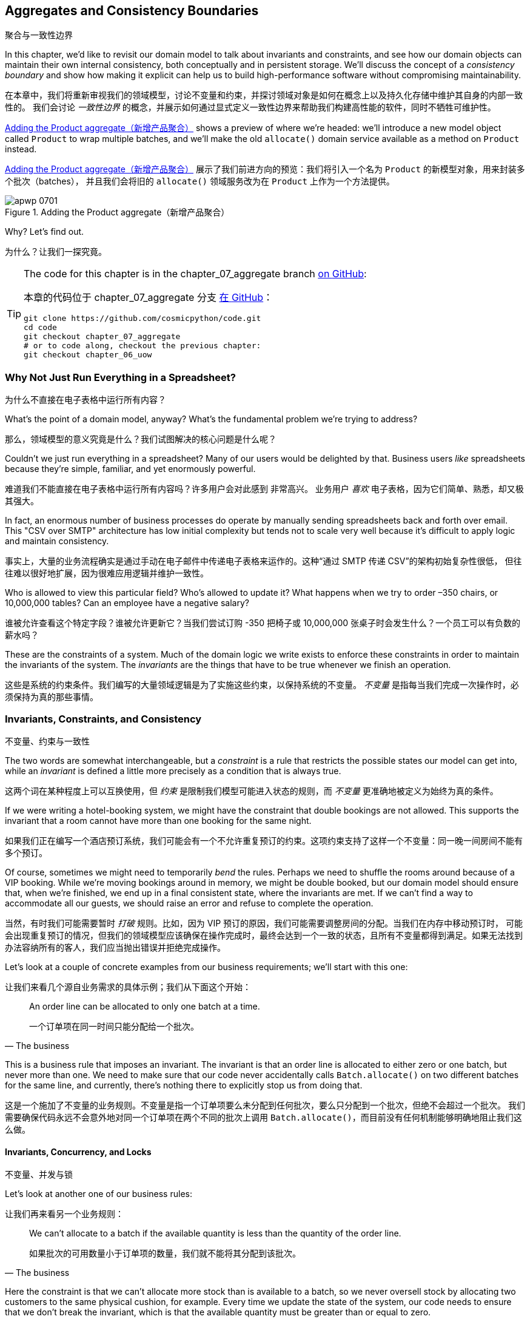 [[chapter_07_aggregate]]
== Aggregates and Consistency Boundaries
聚合与一致性边界

((("aggregates", "Product aggregate")))
((("consistency boundaries")))
((("performance", "consistency boundaries and")))
((("Product object")))
In this chapter, we'd like to revisit our domain model to talk about invariants
and constraints, and see how our domain objects can maintain their own
internal consistency, both conceptually and in persistent storage.  We'll
discuss the concept of a _consistency boundary_ and show how making it
explicit can help us to build high-performance software without compromising
maintainability.

在本章中，我们将重新审视我们的领域模型，讨论不变量和约束，并探讨领域对象是如何在概念上以及持久化存储中维护其自身的内部一致性的。
我们会讨论 _一致性边界_ 的概念，并展示如何通过显式定义一致性边界来帮助我们构建高性能的软件，同时不牺牲可维护性。

<<maps_chapter_06>> shows a preview of where we're headed: we'll introduce
a new model object called `Product` to wrap multiple batches, and we'll make
the old `allocate()` domain service available as a method on `Product` instead.

<<maps_chapter_06>> 展示了我们前进方向的预览：我们将引入一个名为 `Product` 的新模型对象，用来封装多个批次（batches），
并且我们会将旧的 `allocate()` 领域服务改为在 `Product` 上作为一个方法提供。

[[maps_chapter_06]]
.Adding the Product aggregate（新增产品聚合）
image::images/apwp_0701.png[]


Why? Let's find out.

为什么？让我们一探究竟。


[TIP]
====
The code for this chapter is in the chapter_07_aggregate branch
https://github.com/cosmicpython/code/tree/chapter_07_aggregate[on [.keep-together]#GitHub#]:

本章的代码位于 chapter_07_aggregate 分支
https://github.com/cosmicpython/code/tree/chapter_07_aggregate[在 [.keep-together]#GitHub#]：

----
git clone https://github.com/cosmicpython/code.git
cd code
git checkout chapter_07_aggregate
# or to code along, checkout the previous chapter:
git checkout chapter_06_uow
----
====


=== Why Not Just Run Everything in a Spreadsheet?
为什么不直接在电子表格中运行所有内容？

((("domain model", "using spreadsheets instead of")))
((("spreadsheets, using instead of domain model")))
What's the point of a domain model, anyway? What's the fundamental problem
we're trying to address?

那么，领域模型的意义究竟是什么？我们试图解决的核心问题是什么呢？

Couldn't we just run everything in a spreadsheet? Many of our users would be
[.keep-together]#delighted# by that. Business users _like_ spreadsheets because
they're simple, familiar, and yet enormously powerful.

难道我们不能直接在电子表格中运行所有内容吗？许多用户会对此感到 [.keep-together]#非常高兴#。
业务用户 _喜欢_ 电子表格，因为它们简单、熟悉，却又极其强大。

((("CSV over SMTP architecture")))
In fact, an enormous number of business processes do operate by manually sending
spreadsheets back and forth over email. This "CSV over SMTP" architecture has
low initial complexity but tends not to scale very well because it's difficult
to apply logic and maintain consistency.

事实上，大量的业务流程确实是通过手动在电子邮件中传递电子表格来运作的。这种“通过 SMTP 传递 CSV”的架构初始复杂性很低，
但往往难以很好地扩展，因为很难应用逻辑并维护一致性。

// IDEA: better examples?

Who is allowed to view this particular field? Who's allowed to update it? What
happens when we try to order –350 chairs, or 10,000,000 tables? Can an employee
have a negative salary?

谁被允许查看这个特定字段？谁被允许更新它？当我们尝试订购 -350 把椅子或 10,000,000 张桌子时会发生什么？一个员工可以有负数的薪水吗？

These are the constraints of a system. Much of the domain logic we write exists
to enforce these constraints in order to maintain the invariants of the
system. The _invariants_ are the things that have to be true whenever we finish
an operation.

这些是系统的约束条件。我们编写的大量领域逻辑是为了实施这些约束，以保持系统的不变量。
_不变量_ 是指每当我们完成一次操作时，必须保持为真的那些事情。


=== Invariants, Constraints, and Consistency
不变量、约束与一致性

((("invariants", "invariants, constraints, and consistency")))
((("domain model", "invariants, constraints, and consistency")))
The two words are somewhat interchangeable, but a _constraint_ is a
rule that restricts the possible states our model can get into, while an _invariant_
is defined a little more precisely as a condition that is always true.

这两个词在某种程度上可以互换使用，但 _约束_ 是限制我们模型可能进入状态的规则，而 _不变量_ 更准确地被定义为始终为真的条件。

((("constraints")))
If we were writing a hotel-booking system, we might have the constraint that double
bookings are not allowed. This supports the invariant that a room cannot have more
than one booking for the same night.

如果我们正在编写一个酒店预订系统，我们可能会有一个不允许重复预订的约束。这项约束支持了这样一个不变量：同一晚一间房间不能有多个预订。

((("consistency")))
Of course, sometimes we might need to temporarily _bend_ the rules. Perhaps we
need to shuffle the rooms around because of a VIP booking. While we're moving
bookings around in memory, we might be double booked, but our domain model
should ensure that, when we're finished, we end up in a final consistent state,
where the invariants are met. If we can't find a way to accommodate all our guests,
we should raise an error and refuse to complete the operation.

当然，有时我们可能需要暂时 _打破_ 规则。比如，因为 VIP 预订的原因，我们可能需要调整房间的分配。当我们在内存中移动预订时，
可能会出现重复预订的情况，但我们的领域模型应该确保在操作完成时，最终会达到一个一致的状态，且所有不变量都得到满足。如果无法找到办法容纳所有的客人，我们应当抛出错误并拒绝完成操作。

Let's look at a couple of concrete examples from our business requirements; we'll start with this one:

让我们来看几个源自业务需求的具体示例；我们从下面这个开始：

[quote, The business]
____
An order line can be allocated to only one batch at a time.

一个订单项在同一时间只能分配给一个批次。
____

((("business rules", "invariants, constraints, and consistency")))
This is a business rule that imposes an invariant. The invariant is that an
order line is allocated to either zero or one batch, but never more than one.
We need to make sure that our code never accidentally calls `Batch.allocate()`
on two different batches for the same line, and currently, there's nothing
there to explicitly stop us from doing that.


这是一个施加了不变量的业务规则。不变量是指一个订单项要么未分配到任何批次，要么只分配到一个批次，但绝不会超过一个批次。
我们需要确保代码永远不会意外地对同一个订单项在两个不同的批次上调用 `Batch.allocate()`，而目前没有任何机制能够明确地阻止我们这么做。

==== Invariants, Concurrency, and Locks
不变量、并发与锁

((("business rules", "invariants, concurrency, and locks")))
Let's look at another one of our business rules:

让我们再来看另一个业务规则：

[quote, The business]
____
We can't allocate to a batch if the available quantity is less than the
quantity of the order line.

如果批次的可用数量小于订单项的数量，我们就不能将其分配到该批次。
____

((("invariants", "invariants, concurrency, and locks")))
Here the constraint is that we can't allocate more stock than is available to a
batch, so we never oversell stock by allocating two customers to the same
physical cushion, for example. Every time we update the state of the system, our code needs
to ensure that we don't break the invariant, which is that the available
quantity must be greater than or equal to zero.

这里的约束是，我们不能将超过批次可用库存的数量分配出去，以避免超卖库存，例如不会将同一个实际的靠垫分配给两个客户。每次更新系统状态时，
我们的代码都需要确保不会破坏不变量，而不变量是：可用数量必须大于或等于零。

In a single-threaded, single-user application, it's relatively easy for us to
maintain this invariant. We can just allocate stock one line at a time, and
raise an error if there's no stock available.

在单线程、单用户的应用程序中，维护这个不变量相对来说是比较容易的。我们只需一次分配一条订单项，如果没有足够的可用库存，就抛出一个错误即可。

((("concurrency")))
This gets much harder when we introduce the idea of _concurrency_. Suddenly we
might be allocating stock for multiple order lines simultaneously. We might
even be allocating order lines at the same time as processing changes to the
batches [.keep-together]#themselves#.

当我们引入 _并发_ 的概念时，事情就变得困难得多了。突然之间，我们可能会同时为多个订单项分配库存。
我们甚至可能在分配订单项的同时处理批次 [.keep-together]#本身# 的变更。

((("locks on database tables")))
We usually solve this problem by applying _locks_ to our database tables. This
prevents two operations from happening simultaneously on the same row or same
table.

我们通常通过对数据库表应用 _锁_ 来解决这个问题。这可以防止两个操作在同一行或同一表上同时发生。

As we start to think about scaling up our app, we realize that our model
of allocating lines against all available batches may not scale. If we process
tens of thousands of orders per hour, and hundreds of thousands of
order lines, we can't hold a lock over the whole `batches` table for
every single one--we'll get deadlocks or performance problems at the very least.

当我们开始考虑扩大应用程序的规模时，我们会意识到，将订单项分配到所有可用批次的这种模型可能无法扩展。
如果我们每小时处理数万个订单和数十万个订单项，我们无法在每次操作时对整个 `batches` 表加锁——这样做至少会导致死锁或性能问题。


=== What Is an Aggregate?
什么是聚合？

((("aggregates", "about")))
((("concurrency", "allowing for greatest degree of")))
((("invariants", "protecting while allowing concurrency")))
OK, so if we can't lock the whole database every time we want to allocate an
order line, what should we do instead? We want to protect the invariants of our
system but allow for the greatest degree of concurrency. Maintaining our
invariants inevitably means preventing concurrent writes; if multiple users can
allocate `DEADLY-SPOON` at the same time, we run the risk of overallocating.

OK，那么如果我们每次想分配一个订单项时都无法锁住整个数据库，那我们应该怎么做呢？我们希望保护系统的不变量，同时允许尽可能高的并发性。
维护不变量不可避免地意味着要防止并发写操作；如果多个用户可以同时分配 `DEADLY-SPOON`，我们就面临着超额分配的风险。

On the other hand, there's no reason we can't allocate `DEADLY-SPOON` at the
same time as `FLIMSY-DESK`. It's safe to allocate two products at the
same time because there's no invariant that covers them both. We don't need them
to be consistent with each other.

另一方面，我们完全可以在分配 `DEADLY-SPOON` 的同时分配 `FLIMSY-DESK`。同时分配两个产品是安全的，
因为没有不变量将这两个产品关联在一起。我们不需要它们彼此之间保持一致性。

((("Aggregate pattern")))
((("domain driven design (DDD)", "Aggregate pattern")))
The _Aggregate_ pattern is a design pattern from the DDD community that helps us
to resolve this tension. An _aggregate_ is just a domain object that contains
other domain objects and lets us treat the whole collection as a single unit.

_聚合（Aggregate）_模式是来自 DDD（领域驱动设计）社区的一种设计模式，可帮助我们解决这种矛盾。
_聚合_ 只是一个包含其他领域对象的领域对象，并允许我们将整个集合视为一个单元来处理。

The only way to modify the objects inside the aggregate is to load the whole
thing, and to call methods on the aggregate itself.

修改聚合内部对象的唯一方法是加载整个聚合，并调用聚合自身的方法。

((("collections")))
As a model gets more complex and grows more entity and value objects,
referencing each other in a tangled graph, it can be hard to keep track of who
can modify what. Especially when we have _collections_ in the model as we do
(our batches are a collection), it's a good idea to nominate some entities to be
the single entrypoint for modifying their related objects. It makes the system
conceptually simpler and easy to reason about if you nominate some objects to be
in charge of consistency for the others.

随着模型变得越来越复杂并增加更多实体和值对象，这些对象之间可能会通过一个纠缠不清的图互相引用，这使得追踪谁可以修改什么变得困难。
尤其是当模型中包含 _集合_（如我们的批次是一个集合）时，指定某些实体作为唯一的入口来修改与其相关的对象是一个好主意。
如果指定某些对象负责其他对象的一致性，那么系统的概念会变得更加简单，也更容易推理。

For example, if we're building a shopping site, the Cart might make a good
aggregate: it's a collection of items that we can treat as a single unit.
Importantly, we want to load the entire basket as a single blob from our data
store. We don't want two requests to modify the basket at the same time, or we
run the risk of weird concurrency errors. Instead, we want each change to the
basket to run in a single database transaction.

例如，如果我们在构建一个购物网站，那么购物车可能是一个很好的聚合：它是一个可以作为单一单元处理的商品集合。
重要的是，我们希望将整个购物车作为一个整体从数据存储中加载。我们不希望两个请求同时修改购物车，否则可能会导致奇怪的并发错误。
相反，我们希望对购物车的每一次修改都在一次单独的数据库事务中运行。

((("consistency boundaries")))
We don't want to modify multiple baskets in a transaction, because there's no
use case for changing the baskets of several customers at the same time. Each
basket is a single _consistency boundary_ responsible for maintaining its own
invariants.

我们不希望在一个事务中修改多个购物车，因为没有同时更改多个客户购物车的用例。每个购物车是一个单独的 _一致性边界_，负责维护其自身的不变量。

[quote, Eric Evans, Domain-Driven Design blue book]
____
An AGGREGATE is a cluster of associated objects that we treat as a unit for the
purpose of data changes.
((("Evans, Eric")))

聚合是一些相关对象的集合，我们将其视为一个单元以进行数据更改。
____

Per Evans, our aggregate has a root entity (the Cart) that encapsulates access
to items. Each item has its own identity, but other parts of the system will always
refer to the Cart only as an indivisible whole.

根据 Evans 的定义，我们的聚合有一个根实体（购物车），它封装了对物品的访问。每个物品都有自己的标识，
但系统的其他部分将始终将购物车视为一个不可分割的整体进行引用。

TIP: Just as we sometimes use pass:[<code><em>_leading_underscores</em></code>] to mark methods or functions
    as "private," you can think of aggregates as being the "public" classes of our
    model, and the rest of the entities and value objects as "private."
就像我们有时使用 pass:[<code><em>_前导下划线</em></code>] 来标记方法或函数为“私有”一样，你可以将聚合视为我们模型中的“公共”类，
而将其他实体和值对象视为“私有”。

=== Choosing an Aggregate
选择一个聚合

((("performance", "impact of using aggregates")))
((("aggregates", "choosing an aggregrate", id="ix_aggch")))
What aggregate should we use for our system? The choice is somewhat arbitrary,
but it's important. The aggregate will be the boundary where we make sure
every operation ends in a consistent state. This helps us to reason about our
software and prevent weird race issues. We want to draw a boundary around a
small number of objects—the smaller, the better, for performance—that have to
be consistent with one another, and we need to give this boundary a good name.

在我们的系统中应该选择哪个聚合呢？这个选择在某种程度上是任意的，但却非常重要。聚合将成为我们确保每个操作以一致状态结束的边界。
这有助于我们更好地理解软件并防止奇怪的竞争问题。我们希望围绕一小部分必须彼此保持一致的对象划定边界——对象越少越好，
以提高性能——并且我们需要为这个边界起一个合适的名字。

((("batches", "collection of")))
The object we're manipulating under the covers is `Batch`. What do we call a
collection of batches? How should we divide all the batches in the system into
discrete islands of consistency?

我们在底层操作的对象是 `Batch`。那我们该如何称呼一组批次呢？我们又该如何将系统中的所有批次划分为一些独立的一致性单元呢？

We _could_ use `Shipment` as our boundary. Each shipment contains several
batches, and they all travel to our warehouse at the same time. Or perhaps we
could use `Warehouse` as our boundary: each warehouse contains many batches,
and counting all the stock at the same time could make sense.

我们 _可以_ 使用 `货运（Shipment）` 作为边界。每个货运包含多个批次，它们会同时运送到我们的仓库。
或者，我们也可以使用 `仓库（Warehouse）` 作为边界：每个仓库包含许多批次，同时统计所有库存可能是合理的选择。

Neither of these concepts really satisfies us, though. We should be able to
allocate `DEADLY-SPOONs` or `FLIMSY-DESKs` in one go, even if they're not in the
same warehouse or the same shipment. These concepts have the wrong granularity.

然而，这些概念都无法真正满足我们的需求。我们应该能够一次性分配 `DEADLY-SPOON` 或 `FLIMSY-DESK`，即使它们不在同一个仓库或同一个货运中。
这些概念的粒度并不合适。

When we allocate an order line, we're interested only in batches
that have the same SKU as the order line. Some sort of concept like
`GlobalSkuStock` could work: a collection of all the batches for a given SKU.

当我们分配一个订单项时，我们只关心与该订单项有相同 SKU 的批次。一种像 `全局SKU库存（GlobalSkuStock）` 的概念可能会
奏效：即给定 SKU 的所有批次的集合。

It's an unwieldy name, though, so after some bikeshedding via `SkuStock`, `Stock`,
`ProductStock`, and so on, we decided to simply call it `Product`—after all,
that was the first concept we came across in our exploration of the
domain language back in <<chapter_01_domain_model>>.

不过，这个名字略显笨拙，所以经过一番关于 `Sku库存（SkuStock）`、`库存（Stock）`、`产品库存（ProductStock）` 等名称的讨论后，
我们最终决定简单地称它为 `产品（Product）`——毕竟， 这是我们在探索领域语言时最早接触到的概念之一，早在 <<chapter_01_domain_model>> 中就已经提到过了。

((("allocate service", "allocating against all batches with")))
((("batches", "allocating against all batches using domain service")))
So the plan is this: when we want to allocate an order line, instead of
<<before_aggregates_diagram>>, where we look up all the `Batch` objects in
the world and pass them to the `allocate()` domain service...

所以计划是这样的：当我们想要分配一个订单项时，与其采用 <<before_aggregates_diagram>> 中的方式，
即查找系统中所有的 `批次（Batch）` 对象并将它们传递给 `allocate()` 领域服务...

[role="width-60"]
[[before_aggregates_diagram]]
.Before: allocate against all batches using the domain service（之前：使用领域服务在所有批次中进行分配）
image::images/apwp_0702.png[]
[role="image-source"]
----
[plantuml, apwp_0702, config=plantuml.cfg]
@startuml
scale 4

hide empty members

package "Service Layer" as services {
    class "allocate()" as allocate {
    }
    hide allocate circle
    hide allocate members
}



package "Domain Model" as domain_model {

  class Batch {
  }

  class "allocate()" as allocate_domain_service {
  }
    hide allocate_domain_service circle
    hide allocate_domain_service members
}


package Repositories {

  class BatchRepository {
    list()
  }

}

allocate -> BatchRepository: list all batches
allocate --> allocate_domain_service: allocate(orderline, batches)

@enduml
----

((("batches", "asking Product to allocate against")))
((("Product object", "asking Product to allocate against its batches")))
...we'll move to the world of <<after_aggregates_diagram>>, in which there is a new
`Product` object for the particular SKU of our order line, and it will be in charge
of all the batches _for that SKU_, and we can call a `.allocate()` method on that
instead.

...我们将进入 <<after_aggregates_diagram>> 所描述的世界，在这个世界中，每个订单项的特定 SKU 会对应一个新的 `Product` 对象，
它负责该 SKU 的所有批次。然后，我们可以直接在这个对象上调用 `.allocate()` 方法。

[role="width-75"]
[[after_aggregates_diagram]]
.After: ask Product to allocate against its batches（之后：让产品在其批次中进行分配）
image::images/apwp_0703.png[]
[role="image-source"]
----
[plantuml, apwp_0703, config=plantuml.cfg]
@startuml
scale 4

hide empty members

package "Service Layer" as services {
    class "allocate()" as allocate {
    }
}

hide allocate circle
hide allocate members


package "Domain Model" as domain_model {

  class Product {
    allocate()
  }

  class Batch {
  }
}


package Repositories {

  class ProductRepository {
    get()
  }

}

allocate -> ProductRepository: get me the product for this SKU
allocate --> Product: product.allocate(orderline)
Product o- Batch: has

@enduml
----

((("Product object", "code for")))
Let's see how that looks in code form:

让我们看看这在代码中的样子：

[role="pagebreak-before"]
[[product_aggregate]]
.Our chosen aggregate, Product (src/allocation/domain/model.py)（我们选择的聚合——产品）
====
[source,python]
[role="non-head"]
----
class Product:
    def __init__(self, sku: str, batches: List[Batch]):
        self.sku = sku  #<1>
        self.batches = batches  #<2>

    def allocate(self, line: OrderLine) -> str:  #<3>
        try:
            batch = next(b for b in sorted(self.batches) if b.can_allocate(line))
            batch.allocate(line)
            return batch.reference
        except StopIteration:
            raise OutOfStock(f"Out of stock for sku {line.sku}")
----
====

<1> ``Product``'s main identifier is the `sku`.
`Product` 的主要标识符是 `sku`。

<2> Our `Product` class holds a reference to a collection of `batches` for that SKU.
    ((("allocate service", "moving to be a method on Product aggregate")))
我们的 `Product` 类保存了对该 SKU 的 `batches` 集合的引用。

<3> Finally, we can move the `allocate()` domain service to
    be a method on the [.keep-together]#`Product`# aggregate.
最后，我们可以将 `allocate()` 领域服务转移为 [.keep-together]#`Product`# 聚合上的一个方法。

// IDEA (hynek): random nitpick: exceptions denoting errors should be
// named *Error.  Are you doing this to save space in the listing?

//IDEA: talk about magic methods on aggregates maybe?  ie, a non-aggregate entity
//      might have a __hash__ so that we can put it into a set, but because you
//      are never supposed to have a collection of aggregates, they could return
//      an error for __hash__. or sumfink.

NOTE: This `Product` might not look like what you'd expect a `Product`
    model to look like.  No price, no description, no dimensions.
    Our allocation service doesn't care about any of those things.
    This is the power of bounded contexts; the concept
    of a product in one app can be very different from another.
    See the following sidebar for more discussion.
    ((("bounded contexts", "product concept and")))
这个 `Product` 可能看起来不像你期望的那种 `Product` 模型。没有价格、没有描述、没有尺寸。而我们的分配服务并不关心这些东西。
这正是限界上下文（bounded contexts）的力量；一个应用程序中的产品概念可以与另一个应用程序中的产品概念非常不同。请参阅以下侧栏获取更多讨论。


[role="nobreakinside less_space"]
[[bounded_contexts_sidebar]]
.Aggregates, Bounded Contexts, and Microservices（聚合、限界上下文和微服务）
*******************************************************************************
((("bounded contexts")))
One of the most important contributions from Evans and the DDD community
is the concept of
https://martinfowler.com/bliki/BoundedContext.html[_bounded contexts_].

Evans 和 DDD 社区最重要的贡献之一是 https://martinfowler.com/bliki/BoundedContext.html[_限界上下文_] 的概念。

((("domain driven design (DDD)", "bounded contexts")))
In essence, this was a reaction against attempts to capture entire businesses
into a single model. The word _customer_ means different things to people
in sales, customer service, logistics, support, and so on. Attributes
needed in one context are irrelevant in another; more perniciously, concepts
with the same name can have entirely different meanings in different contexts.
Rather than trying to build a single model (or class, or database) to capture
all the use cases, it's better to have several models, draw boundaries
around each context, and handle the translation between different contexts
explicitly.

本质上，这是一种对试图将整个业务捕获到一个单一模型中的做法的反应。_客户_ 这个词对于销售、客户服务、物流、技术支持等人员来说有着不同的含义。
在一个上下文中需要的属性在另一个上下文中可能毫无意义；更麻烦的是，同样的术语在不同的上下文中可能有完全不同的意义。
与其试图构建一个单一模型（或类，或数据库）以满足所有用例，不如为不同的用例构建多个模型，为每个上下文划定边界，并显式地处理不同上下文之间的转换。

((("microservices", "bounded contexts and")))
This concept translates very well to the world of microservices, where each
microservice is free to have its own concept of "customer" and its own rules for
translating that to and from other microservices it integrates with.

这个概念非常适合应用于微服务的世界。在微服务中，每个微服务都可以拥有它自己对“客户”的定义，以及其自身的规则来处理它与其他微服务之间的转换。

In our example, the allocation service has `Product(sku, batches)`,
whereas the ecommerce will have `Product(sku, description, price, image_url,
dimensions, etc...)`. As a rule of thumb, your domain models should
include only the data that they need for performing calculations.

在我们的示例中，分配服务的模型是 `Product(sku, batches)`，
而电商系统的模型可能是 `Product(sku, description, price, image_url, dimensions, etc...)`。
通常来说，你的领域模型应仅包含它们执行计算所需的数据。

Whether or not you have a microservices architecture, a key consideration
in choosing your aggregates is also choosing the bounded context that they
will operate in. By restricting the context, you can keep your number of
aggregates low and their size manageable.

无论你是否采用微服务架构，选择聚合时的一个关键考虑因素是选择它们将要运行的限界上下文。通过限制上下文，你可以减少聚合的数量，并使其规模易于管理。

((("aggregates", "choosing an aggregrate", startref="ix_aggch")))
Once again, we find ourselves forced to say that we can't give this issue
the treatment it deserves here, and we can only encourage you to read up on it
elsewhere. The Fowler link at the start of this sidebar is a good starting point, and either
(or indeed, any) DDD book will have a chapter or more on bounded contexts.

再一次，我们不得不说，无法在这里对这一主题进行应有的深入讨论，我们只能鼓励你在其他地方深入阅读。
此侧栏开头提供的 Fowler 链接是一个不错的起点，任何一本（或者确切地说，任何）DDD 书籍中都会有一章或更多章节专门讨论限界上下文。

*******************************************************************************

=== One Aggregate = One Repository
一个聚合 = 一个仓储

((("aggregates", "one aggregrate &#x3D; one repository")))
((("repositories", "one aggregrate &#x3D; one repository")))
Once you define certain entities to be aggregates, we need to apply the rule
that they are the only entities that are publicly accessible to the outside
world.  In other words, the only repositories we are allowed should be
repositories that return aggregates.

一旦你将某些实体定义为聚合，我们就需要遵循一个规则：它们是唯一对外部世界公开访问的实体。
换句话说，我们唯一允许的仓储应该是那些返回聚合的仓储。

NOTE: The rule that repositories should only return aggregates is the main place
    where we enforce the convention that aggregates are the only way into our
    domain model.  Be wary of breaking it!
仓储只应返回聚合的这一规则是我们强制执行“聚合是进入领域模型唯一途径”这一约定的主要方式。请谨慎打破这一规则！

((("Unit of Work pattern", "UoW and product repository")))
((("ProductRepository object")))
In our case, we'll switch from `BatchRepository` to `ProductRepository`:

在我们的例子中，我们将从使用 `BatchRepository` 切换为使用 `ProductRepository`：


[[new_uow_and_repository]]
.Our new UoW and repository (unit_of_work.py and repository.py)（我们新的工作单元和仓储）
====
[source,python]
[role="skip"]
----
class AbstractUnitOfWork(abc.ABC):
    products: repository.AbstractProductRepository

...

class AbstractProductRepository(abc.ABC):

    @abc.abstractmethod
    def add(self, product):
        ...

    @abc.abstractmethod
    def get(self, sku) -> model.Product:
        ...
----
====

((("Product object", "service layer using")))
((("service layer", "using Product objects")))
((("object-relational mappers (ORMs)", "associating right batches with Product objects")))
The ORM layer will need some tweaks so that the right batches automatically get
loaded and associated with `Product` objects. The nice thing is, the Repository
pattern means we don't have to worry about that yet. We can just use
our `FakeRepository` and then feed through the new model into our service
layer to see how it looks with `Product` as its main entrypoint:

ORM 层需要进行一些调整，以便正确的批次能够自动加载并关联到 `Product` 对象上。值得庆幸的是，仓储模式让我们暂时无需担心这些问题。
我们可以直接使用我们的 `FakeRepository`，然后将新模型传递到服务层，来看看以 `Product` 作为主要入口点时的表现：

[[service_layer_uses_products]]
.Service layer (src/allocation/service_layer/services.py)（服务层）
====
[source,python]
----
def add_batch(
    ref: str, sku: str, qty: int, eta: Optional[date],
    uow: unit_of_work.AbstractUnitOfWork,
):
    with uow:
        product = uow.products.get(sku=sku)
        if product is None:
            product = model.Product(sku, batches=[])
            uow.products.add(product)
        product.batches.append(model.Batch(ref, sku, qty, eta))
        uow.commit()


def allocate(
    orderid: str, sku: str, qty: int,
    uow: unit_of_work.AbstractUnitOfWork,
) -> str:
    line = OrderLine(orderid, sku, qty)
    with uow:
        product = uow.products.get(sku=line.sku)
        if product is None:
            raise InvalidSku(f"Invalid sku {line.sku}")
        batchref = product.allocate(line)
        uow.commit()
    return batchref
----
====

=== What About Performance?
那么性能如何呢？

((("performance", "impact of using aggregates")))
((("aggregates", "performance and")))
We've mentioned a few times that we're modeling with aggregates because we want
to have high-performance software, but here we are loading _all_ the batches when
we only need one. You might expect that to be inefficient, but there are a few
reasons why we're comfortable here.

我们已经多次提到，使用聚合建模是因为我们想要构建高性能的软件。但现在我们在只需要一个批次时却加载了 _所有_ 的批次。
你可能会觉得这样做效率不高，但这里有几个理由让我们对此感到放心。

First, we're purposefully modeling our data so that we can make a single
query to the database to read, and a single update to persist our changes. This
tends to perform much better than systems that issue lots of ad hoc queries. In
systems that don't model this way, we often find that transactions slowly
get longer and more complex as the software evolves.

首先，我们有意对数据进行建模，以便能够通过单一查询从数据库读取数据，并通过单次更新来持久化我们的更改。
这种方式的性能通常远胜于那些发出大量临时查询的系统。在未按这种方式建模的系统中，我们经常发现事务随着软件的发展会变得越来越长、越来越复杂。

Second, our data structures are minimal and comprise a few strings and
integers per row. We can easily load tens or even hundreds of batches in a few
milliseconds.

其次，我们的数据结构是极简的，每行仅包含少量字符串和整数。我们可以轻松地在几毫秒内加载数十甚至数百个批次。

Third, we expect to have only 20 or so batches of each product at a time.
Once a batch is used up, we can discount it from our calculations. This means
that the amount of data we're fetching shouldn't get out of control over time.

第三，我们预计每种产品同时只有大约 20 个批次。一旦某个批次被用完，就可以将其从我们的计算中排除。
这意味着我们获取的数据量不会随着时间的推移而失控。

If we _did_ expect to have thousands of active batches for a product, we'd have
a couple of options. For one, we could use lazy-loading for the batches in a
product. From the perspective of our code, nothing would change, but in the
background, SQLAlchemy would page through data for us. This would lead to more
requests, each fetching a smaller number of rows. Because we need to find only a
single batch with enough capacity for our order, this might work pretty well.

如果我们 _确实_ 预计某个产品会有数千个活动批次，我们会有几个选项可供选择。例如，我们可以对产品中的批次使用延迟加载（lazy-loading）。
从我们代码的角度来看，这不会引起任何变化，但在后台，SQLAlchemy 会为我们分页加载数据。这将导致多次请求，每次请求获取较少的行数。
因为我们只需要找到一个能够满足订单容量的批次，这种方法可能会非常有效。

[role="nobreakinside less_space"]
.Exercise for the Reader（读者练习）
******************************************************************************
((("aggregates", "exercise for the reader")))
You've just seen the main top layers of the code, so this shouldn't be too hard,
but we'd like you to implement the `Product` aggregate starting from `Batch`,
just as we did.

你刚刚看到了代码的主要顶层结构，所以这应该不会太难。我们希望你从`Batch`开始实现`Product`聚合，就像我们做的一样。

Of course, you could cheat and copy/paste from the previous listings, but even
if you do that, you'll still have to solve a few challenges on your own,
like adding the model to the ORM and making sure all the moving parts can
talk to each other, which we hope will be instructive.

当然，你可以通过复制/粘贴之前的代码清单来“作弊”，但即使这样，你仍然需要自行解决一些挑战，
比如将模型添加到 ORM 中，并确保所有组件能够相互通信。我们希望这些步骤对你有所启发。

You'll find the code https://github.com/cosmicpython/code/tree/chapter_07_aggregate_exercise[on GitHub].
We've put in a "cheating" implementation in the delegates to the existing
`allocate()` function, so you should be able to evolve that toward the real
thing.

你可以在 https://github.com/cosmicpython/code/tree/chapter_07_aggregate_exercise[GitHub上] 找到代码。
我们在委托中放入了一个“作弊”的实现，委托给了现有的 `allocate()` 函数，所以你应该能够将其逐步完善为真正的实现。

((("pytest", "@pytest.skip")))
We've marked a couple of tests with `@pytest.skip()`. After you've read the
rest of this chapter, come back to these tests to have a go at implementing
version numbers. Bonus points if you can get SQLAlchemy to do them for you by
magic!

我们使用 `@pytest.skip()` 标记了几个测试。在你阅读完本章的剩余部分后，可以回过头来尝试实现版本号。
如果你能让 SQLAlchemy 魔法般地为你完成这些工作，那就额外加分！

******************************************************************************

If all else failed, we'd just look for a different aggregate. Maybe we could
split up batches by region or by warehouse. Maybe we could redesign our data
access strategy around the shipment concept. The Aggregate pattern is designed
to help manage some technical constraints around consistency and performance.
There isn't _one_ correct aggregate, and we should feel comfortable changing our
minds if we find our boundaries are causing performance woes.

如果其他方法都失败了，我们可以尝试寻找一个不同的聚合方式。也许我们可以按照区域或仓储来划分批次，或者围绕发货的概念重新设计我们的数据访问策略。
聚合模式的目的是帮助应对一致性和性能相关的一些技术约束。并不存在 _唯一_ 正确的聚合方式，如果我们发现定义的边界导致性能问题，
我们应该随时调整思路，不拘泥于现有方案。


=== Optimistic Concurrency with Version Numbers
使用版本号的乐观并发控制

((("concurrency", "optimistic concurrency with version numbers", id="ix_concopt")))
((("optimistic concurrency with version numbers", id="ix_opticonc")))
((("aggregates", "optimistic concurrency with version numbers", id="ix_aggopticon")))
We have our new aggregate, so we've solved the conceptual problem of choosing
an object to be in charge of consistency boundaries.  Let's now spend a little
time talking about how to enforce data integrity at the database level.

我们已经有了新的聚合，因此解决了选择负责一致性边界对象的概念性问题。现在，让我们花点时间讨论如何在数据库层面强制执行数据完整性。

NOTE: This section has a lot of implementation details; for example, some of it
    is Postgres-specific. But more generally, we're showing one way of managing
    concurrency issues, but it is just one approach. Real requirements in this
    area vary a lot from project to project. You shouldn't expect to be able to
    copy and paste code from here into production.
    ((("PostgreSQL", "managing concurrency issues")))
本节包含许多实现细节，例如，其中一些是特定于 Postgres 的。但更普遍来说，我们展示了一种管理并发问题的方法，不过这仅仅是一种方法。
实际需求在这一领域因项目而异。因此，你不应该期望能够将这里的代码直接复制粘贴到生产环境中使用。

((("locks on database tables", "optimistic locking")))
We don't want to hold a lock over the entire `batches` table, but how will we
implement holding a lock over just the rows for a particular SKU?

我们不希望对整个 `batches` 表持有锁，但我们将如何实现仅对特定 SKU 的行持有锁呢？

((("version numbers", "in the products table, implementing optimistic locking")))
One answer is to have a single attribute on the `Product` model that acts as a marker for
the whole state change being complete and to use it as the single resource
that concurrent workers can fight over. If two transactions read the
state of the world for `batches` at the same time, and both want to update
the `allocations` tables, we force both to also try to update the
`version_number` in the `products` table, in such a way that only one of them
can win and the world stays consistent.

一个解决方法是在 `Product` 模型上设置一个单一属性，用作整个状态变更完成的标记，并将其作为并发工作者争用的唯一资源。
如果两个事务同时读取了 `batches` 的状态，并且都试图更新 `allocations` 表，
我们可以强制它们同时尝试更新 `products` 表中的 `version_number`，以确保只有其中一个能成功，保持系统的一致性。

((("transactions", "concurrent, attempting update on Product")))
((("Product object", "two transactions attempting concurrent update on")))
<<version_numbers_sequence_diagram>> illustrates two concurrent
transactions doing their read operations at the same time, so they see
a `Product` with, for example, `version=3`.  They both call `Product.allocate()`
in order to modify a state. But we set up our database integrity
rules such that only one of them is allowed to `commit` the new `Product`
with `version=4`, and the other update is rejected.

<<version_numbers_sequence_diagram>> 图解说明了两个并发事务同时进行读取操作，因此它们会看到一个 `Product`，例如，`version=3`。
它们都会调用 `Product.allocate()` 来修改状态。但我们设置了数据库完整性规则，
以确保只有其中一个事务被允许 `commit` 带有 `version=4` 的新 `Product`，而另一个更新会被拒绝。

TIP: Version numbers are just one way to implement optimistic locking. You
    could achieve the same thing by setting the Postgres transaction isolation
    level to `SERIALIZABLE`, but that often comes at a severe performance cost.
    Version numbers also make implicit concepts explicit.
    ((("PostgreSQL", "SERIALIZABLE transaction isolation level")))
版本号只是实现乐观锁的一种方式。你也可以通过将 Postgres 的事务隔离级别设置为 `SERIALIZABLE` 来实现相同的效果，
但这样往往会带来严重的性能开销。而版本号则能将隐含的概念显式化。

[[version_numbers_sequence_diagram]]
.Sequence diagram: two transactions attempting a concurrent update on [.keep-together]#`Product`#（时序图：两个事务尝试并发更新产品）
image::images/apwp_0704.png[]
[role="image-source"]
----
[plantuml, apwp_0704, config=plantuml.cfg]
@startuml
scale 4

entity Model
collections Transaction1
collections Transaction2
database Database


Transaction1 -> Database: get product
Database -> Transaction1: Product(version=3)
Transaction2 -> Database: get product
Database -> Transaction2: Product(version=3)
Transaction1 -> Model: Product.allocate()
Model -> Transaction1: Product(version=4)
Transaction2 -> Model: Product.allocate()
Model -> Transaction2: Product(version=4)
Transaction1 -> Database: commit Product(version=4)
Database -[#green]> Transaction1: OK
Transaction2 -> Database: commit Product(version=4)
Database -[#red]>x Transaction2: Error! version is already 4

@enduml
----


[role="nobreakinside less_space"]
.Optimistic Concurrency Control and Retries（乐观并发控制和重试）
********************************************************************************

What we've implemented here is called _optimistic_ concurrency control because
our default assumption is that everything will be fine when two users want to
make changes to the database. We think it's unlikely that they will conflict
with each other, so we let them go ahead and just make sure we have a way to
notice if there is a [.keep-together]#problem#.

我们在这里实现的被称为 _乐观_ 并发控制，因为我们的默认假设是，当两个用户想要对数据库进行修改时，一切都会正常进行。
我们认为他们发生冲突的可能性很低，因此我们允许他们继续操作，只需确保我们有办法注意到是否存在 [.keep-together]#问题#。

((("pessimistic concurrency")))
((("locks on database tables", "pessimistic locking")))
((("SELECT FOR UPDATE statement")))
_Pessimistic_ concurrency control works under the assumption that two users
are going to cause conflicts, and we want to prevent conflicts in all cases, so
we lock everything just to be safe. In our example, that would mean locking
the whole `batches` table, or using ++SELECT FOR UPDATE++—we're pretending
that we've ruled those out for performance reasons, but in real life you'd
want to do some evaluations and measurements of your own.

_悲观_ 并发控制基于以下假设：两个用户会引发冲突，因此我们希望在所有情况下都防止冲突发生，于是锁定所有内容以确保安全。
在我们的示例中，这将意味着锁定整个 `batches` 表，或者使用 ++SELECT FOR UPDATE++。我们假设由于性能原因已经排除了这些选项，
但在实际情况下，你可能需要进行一些评估和测量来决定最佳方案。

((("locks on database tables", "optimistic locking")))
With pessimistic locking, you don't need to think about handling failures
because the database will prevent them for you (although you do need to think
about deadlocks). With optimistic locking, you need to explicitly handle
the possibility of failures in the (hopefully unlikely) case of a clash.

使用悲观锁定时，你无需考虑处理失败的情况，因为数据库会为你防止这些失败（不过你需要考虑死锁问题）。而使用乐观锁定时，
你需要显式地处理在（希望是低概率的）冲突情况下可能出现的失败情况。

((("retries", "optimistic concurrency control and")))
The usual way to handle a failure is to retry the failed operation from the
beginning. Imagine we have two customers, Harry and Bob, and each submits an order
for `SHINY-TABLE`. Both threads load the product at version 1 and allocate
stock. The database prevents the concurrent update, and Bob's order fails with
an error. When we _retry_ the operation, Bob's order loads the product at
version 2 and tries to allocate again. If there is enough stock left, all is
well; otherwise, he'll receive `OutOfStock`. Most operations can be retried this
way in the case of a concurrency problem.

处理失败的常见方式是从头开始重试失败的操作。想象一下，有两位客户，Harry 和 Bob，他们各自提交了一个 `SHINY-TABLE` 的订单。
两个线程都加载了版本为 1 的产品并分配了库存。数据库阻止了并发更新，结果 Bob 的订单因为错误而失败。当我们 _重试_ 操作时，
Bob 的订单会加载版本为 2 的产品并再次尝试分配。如果还有足够的库存，一切就会正常完成；否则，他将收到 `OutOfStock` 的通知。
在大多数情况下，如果出现并发问题，操作都可以通过这种方式进行重试。

Read more on retries in <<recovering_from_errors>> and <<footguns>>.

关于重试的更多内容，请参阅 <<recovering_from_errors>> 和 <<footguns>>。
********************************************************************************


==== Implementation Options for Version Numbers

实现版本号的选项

((("Product object", "version numbers implemented on")))
((("version numbers", "implementation options for")))
There are essentially three options for implementing version numbers:

实现版本号本质上有三种选项：

1. `version_number` lives in the domain; we add it to the `Product` constructor,
   and `Product.allocate()` is responsible for incrementing it.
`version_number` 存在于领域中；我们将其添加到 `Product` 构造函数中，并由 `Product.allocate()` 负责对其进行递增。

2. The service layer could do it!  The version number isn't _strictly_ a domain
   concern, so instead our service layer could assume that the current version number
   is attached to `Product` by the repository, and the service layer will increment it
   before it does the `commit()`.
服务层也可以负责！版本号并不是 _严格_ 的领域关注点，因此我们的服务层可以假设当前版本号是由仓储附加到 `Product` 上的，
而服务层会在执行 `commit()` 之前递增它。

3. Since it's arguably an infrastructure concern, the UoW and repository
   could do it by magic.  The repository has access to version numbers for any
   products it retrieves, and when the UoW does a commit, it can increment the
   version number for any products it knows about, assuming them to have changed.
由于可以说版本号是一个基础设施层的关注点，工作单元和仓储可以通过“魔法”来实现它。仓储能够访问它检索到的任何产品的版本号，
而当工作单元执行 `commit` 时，它可以对它已知的任何产品的版本号进行递增，假设这些产品已经发生了更改。

Option 3 isn't ideal, because there's no real way of doing it without having to
assume that _all_ products have changed, so we'll be incrementing version numbers
when we don't have to.footnote:[Perhaps we could get some ORM/SQLAlchemy magic to tell
us when an object is dirty, but how would that work in the generic case—for example, for a
`CsvRepository`?]

选项3并不理想，因为没有实际的方式可以实现它而不假设 _所有_ 的产品都已被更改，因此我们会在不需要的情况下递增版本号。
脚注：[或许我们可以借助一些 ORM/SQLAlchemy 的魔法来告诉我们对象何时被修改，但在通用情况下这又该如何工作呢——例如对于一个 `CsvRepository`？]

Option 2 involves mixing the responsibility for mutating state between the service
layer and the domain layer, so it's a little messy as well.

选项2将状态变更的职责混合到了服务层和领域层之间，因此也有点混乱。

So in the end, even though version numbers don't _have_ to be a domain concern,
you might decide the cleanest trade-off is to put them in the domain:

因此，最终，即使版本号不 _一定_ 是领域的关注点，你可能会决定最干净的权衡是将它们放入领域中：

[[product_aggregate_with_version_number]]
.Our chosen aggregate, Product (src/allocation/domain/model.py)（我们选择的聚合：产品）
====
[source,python]
----
class Product:
    def __init__(self, sku: str, batches: List[Batch], version_number: int = 0):  #<1>
        self.sku = sku
        self.batches = batches
        self.version_number = version_number  #<1>

    def allocate(self, line: OrderLine) -> str:
        try:
            batch = next(b for b in sorted(self.batches) if b.can_allocate(line))
            batch.allocate(line)
            self.version_number += 1  #<1>
            return batch.reference
        except StopIteration:
            raise OutOfStock(f"Out of stock for sku {line.sku}")
----
====

<1> There it is!
就是这样！

TIP: If you're scratching your head at this version number business, it might
    help to remember that the _number_ isn't important. What's important is
    that the `Product` database row is modified whenever we make a change to the
    `Product` aggregate. The version number is a simple, human-comprehensible way
    to model a thing that changes on every write, but it could equally be a
    random UUID every time.
    ((("concurrency", "optimistic concurrency with version numbers", startref="ix_concopt")))
    ((("optimistic concurrency with version numbers", startref="ix_opticonc")))
    ((("aggregates", "optimistic concurrency with version numbers", startref="ix_aggopticon")))
如果你对这个版本号的概念感到困惑，记住这一点可能会有所帮助：_版本号本身并不重要_。重要的是，每当我们对 `Product` 聚合进行修改时，
`Product` 数据库行都会被更新。版本号是一种简单且易于理解的方式，用来表示每次写操作都会发生变化的事物，但它同样也可以是每次生成的随机 UUID。


=== Testing for Our Data Integrity Rules
测试我们的数据完整性规则

((("data integrity", "testing for", id="ix_daint")))
((("aggregates", "testing for data integrity rules", id="ix_aggtstdi")))
((("testing", "for data integrity rules", id="ix_tstdi")))
Now to make sure we can get the behavior we want: if we have two
concurrent attempts to do allocation against the same `Product`, one of them
should fail, because they can't both update the version number.

现在要确保我们能够获得所需的行为：如果有两个并发操作试图对同一个 `Product` 进行分配，其中一个操作应该失败，因为它们无法同时更新版本号。

((("time.sleep function")))
((("time.sleep function", "reproducing concurrency behavior with")))
((("concurrency", "reproducing behavior with time.sleep function")))
((("transactions", "simulating a slow transaction")))
First, let's simulate a "slow" transaction using a function that does
allocation and then does an explicit sleep:footnote:[`time.sleep()` works well
in our use case, but it's not the most reliable or efficient way to reproduce
concurrency bugs.  Consider using semaphores or similar synchronization primitives
shared between your threads to get better guarantees of behavior.]

首先，让我们通过一个函数来模拟一个“慢”事务，该函数会先进行分配操作，然后显式地调用 sleep：脚注：[在我们的用例中，`time.sleep()` 很有效，
但它并不是重现并发错误最可靠或最高效的方法。可以考虑使用信号量（semaphores）或类似的线程间同步原语，以更好地保证行为的一致性。]

[[time_sleep_thread]]
.time.sleep can reproduce concurrency behavior (tests/integration/test_uow.py)（time.sleep 可以重现并发行为）
====
[source,python]
----
def try_to_allocate(orderid, sku, exceptions):
    line = model.OrderLine(orderid, sku, 10)
    try:
        with unit_of_work.SqlAlchemyUnitOfWork() as uow:
            product = uow.products.get(sku=sku)
            product.allocate(line)
            time.sleep(0.2)
            uow.commit()
    except Exception as e:
        print(traceback.format_exc())
        exceptions.append(e)
----
====


((("integration tests", "for concurrency behavior")))
((("concurrency", "integration test for")))
Then we have our test invoke this slow allocation twice, concurrently, using
threads:

然后，我们的测试会使用线程同时调用这个慢速分配函数两次：

[[data_integrity_test]]
.An integration test for concurrency behavior (tests/integration/test_uow.py)（一个用于测试并发行为的集成测试）
====
[source,python]
----
def test_concurrent_updates_to_version_are_not_allowed(postgres_session_factory):
    sku, batch = random_sku(), random_batchref()
    session = postgres_session_factory()
    insert_batch(session, batch, sku, 100, eta=None, product_version=1)
    session.commit()

    order1, order2 = random_orderid(1), random_orderid(2)
    exceptions = []  # type: List[Exception]
    try_to_allocate_order1 = lambda: try_to_allocate(order1, sku, exceptions)
    try_to_allocate_order2 = lambda: try_to_allocate(order2, sku, exceptions)
    thread1 = threading.Thread(target=try_to_allocate_order1)  #<1>
    thread2 = threading.Thread(target=try_to_allocate_order2)  #<1>
    thread1.start()
    thread2.start()
    thread1.join()
    thread2.join()

    [[version]] = session.execute(
        "SELECT version_number FROM products WHERE sku=:sku",
        dict(sku=sku),
    )
    assert version == 2  #<2>
    [exception] = exceptions
    assert "could not serialize access due to concurrent update" in str(exception)  #<3>

    orders = session.execute(
        "SELECT orderid FROM allocations"
        " JOIN batches ON allocations.batch_id = batches.id"
        " JOIN order_lines ON allocations.orderline_id = order_lines.id"
        " WHERE order_lines.sku=:sku",
        dict(sku=sku),
    )
    assert orders.rowcount == 1  #<4>
    with unit_of_work.SqlAlchemyUnitOfWork() as uow:
        uow.session.execute("select 1")
----
====

<1> We start two threads that will reliably produce the concurrency behavior we
    want: `read1, read2, write1, write2`.
我们启动两个线程，这将可靠地重现我们想要的并发行为：`read1, read2, write1, write2`。

<2> We assert that the version number has been incremented only once.
我们断言版本号只增加了一次。

<3> We can also check on the specific exception if we like.
如果需要，我们还可以检验具体的异常情况。

<4> And we double-check that only one allocation has gotten through.
我们进一步确认只有一个分配操作成功了。

// TODO: use """ syntax for sql literal above?


==== Enforcing Concurrency Rules by Using Database Transaction [.keep-together]#Isolation Levels#
通过使用数据库事务隔离级别来强制执行并发规则

((("transactions", "using to enforce concurrency rules")))
((("concurrency", "enforcing rules using database transactions")))
To get the test to pass as it is, we can set the transaction isolation level
on our session:

为了让测试按预期通过，我们可以在会话上设置事务隔离级别：

[[isolation_repeatable_read]]
.Set isolation level for session (src/allocation/service_layer/unit_of_work.py)（为会话设置隔离级别）
====
[source,python]
----
DEFAULT_SESSION_FACTORY = sessionmaker(
    bind=create_engine(
        config.get_postgres_uri(),
        isolation_level="REPEATABLE READ",
    )
)
----
====

TIP: Transaction isolation levels are tricky stuff, so it's worth spending time
    understanding https://oreil.ly/5vxJA[the Postgres documentation].footnote:[If
    you're not using Postgres, you'll need to read different documentation.
    Annoyingly, different databases all have quite different definitions.
    Oracle's `SERIALIZABLE` is equivalent to Postgres's `REPEATABLE READ`, for
    [.keep-together]#example#.]
    ((("PostgreSQL", "documentation for transaction isolation levels")))
    ((("isolation levels (transaction)")))
事务隔离级别是比较复杂的内容，因此值得花些时间阅读和理解 https://oreil.ly/5vxJA[Postgres 文档]。脚注：[如果你没有使用 Postgres，
则需要阅读其他数据库的文档。令人遗憾的是，不同的数据库对事务隔离级别的定义往往差异很大。
例如，Oracle 的 `SERIALIZABLE` 等同于 Postgres 的 `REPEATABLE READ`，这就是一个[.keep-together]#例子#。]

==== Pessimistic Concurrency Control Example: SELECT FOR UPDATE
悲观并发控制示例：SELECT FOR UPDATE

((("pessimistic concurrency", "example, SELECT FOR UPDATE")))
((("concurrency", "pessimistic concurrency example, SELECT FOR UPDATE")))
((("SELECT FOR UPDATE statement", "pessimistic concurrency control example with")))
There are multiple ways to approach this, but we'll show one. https://oreil.ly/i8wKL[`SELECT FOR UPDATE`]
produces different behavior; two concurrent transactions will not be allowed to
do a read on the same rows at the same time:

有多种方法可以实现这一点，但我们将展示其中一种方法。 https://oreil.ly/i8wKL[`SELECT FOR UPDATE`] 会产生不同的行为：两个并发事务将不能同时读取相同的行：

((("SQLAlchemy", "using DSL to specify FOR UPDATE")))
`SELECT FOR UPDATE` is a way of picking a row or rows to use as a lock
(although those rows don't have to be the ones you update).  If two
transactions both try to `SELECT FOR UPDATE` a row at the same time, one will
win, and the other will wait until the lock is released. So this is an example
of pessimistic concurrency control.

`SELECT FOR UPDATE` 是一种选择一行或多行用作锁的方法（尽管这些行不一定是你要更新的行）。
如果两个事务同时尝试对同一行执行 `SELECT FOR UPDATE`，其中一个会成功，而另一个则会等待直到锁被释放。因此，这就是一个悲观并发控制的示例。

Here's how you can use the SQLAlchemy DSL to specify `FOR UPDATE` at
query time:

以下是如何使用 SQLAlchemy 的 DSL 在查询时指定 `FOR UPDATE`：

[[with_for_update]]
.SQLAlchemy with_for_update (src/allocation/adapters/repository.py)（SQLAlchemy 的 with_for_update）
====
[source,python]
[role="non-head"]
----
    def get(self, sku):
        return (
            self.session.query(model.Product)
            .filter_by(sku=sku)
            .with_for_update()
            .first()
        )
----
====


This will have the effect of changing the concurrency pattern from

这会将并发模式从以下方式改变：

[role="skip"]
----
read1, read2, write1, write2(fail)
----

to

[role="skip"]
----
read1, write1, read2, write2(succeed)
----

((("PostgreSQL", "Anti-Patterns: Read-Modify-Write Cycles")))
((("read-modify-write failure mode")))
Some people refer to this as the "read-modify-write" failure mode.
Read https://oreil.ly/uXeZI["PostgreSQL Anti-Patterns: Read-Modify-Write Cycles"] for a good [.keep-together]#overview#.

有些人将这种模式称为“读-修改-写”失败模式。阅读 https://oreil.ly/uXeZI["PostgreSQL Anti-Patterns: Read-Modify-Write Cycles"]
以获得一个很好的 [.keep-together]#概述#。

//TODO maybe better diagrams here?

((("data integrity", "testing for", startref="ix_daint")))
((("testing", "for data integrity rules", startref="ix_tstdi")))
We don't really have time to discuss all the trade-offs between `REPEATABLE READ`
and `SELECT FOR UPDATE`, or optimistic versus pessimistic locking in general.
But if you have a test like the one we've shown, you can specify the behavior
you want and see how it changes. You can also use the test as a basis for
performing some performance experiments.((("aggregates", "testing for data integrity rules", startref="ix_aggtstdi")))

我们没有足够的时间来详细讨论 `REPEATABLE READ` 和 `SELECT FOR UPDATE` 之间的所有权衡，或者一般情况下乐观锁与悲观锁的对比。
但如果你有一个像我们展示的那样的测试，你可以指定你想要的行为并观察其变化。你还可以将该测试作为进行一些性能实验的基础。
((("聚合", "测试数据完整性规则", startref="ix_aggtstdi")))



=== Wrap-Up
总结

((("aggregates", "and consistency boundaries recap")))
Specific choices around concurrency control vary a lot based on business
circumstances and storage technology choices, but we'd like to bring this
chapter back to the conceptual idea of an aggregate: we explicitly model an
object as being the main entrypoint to some subset of our model, and as being in
charge of enforcing the invariants and business rules that apply across all of
those objects.

关于并发控制的具体选择因业务环境和存储技术的不同而存在很大差异，但我们希望将本章的重点回归到聚合的概念性思想上：
我们通过显式建模将一个对象作为模型中某个子集的主要入口，并将其负责强制执行适用于所有这些对象的不变量和业务规则。

((("Effective Aggregate Design (Vernon)")))
((("Vernon, Vaughn")))
((("domain driven design (DDD)", "choosing the right aggregate, references on")))
Choosing the right aggregate is key, and it's a decision you may revisit
over time. You can read more about it in multiple DDD books.
We also recommend these three online papers on
https://dddcommunity.org/library/vernon_2011[effective aggregate design]
by Vaughn Vernon (the "red book" author).

选择合适的聚合是关键，这一决策可能会随着时间的推移而不断重新评估。有关更多内容，你可以查阅多本 DDD（领域驱动设计）相关的书籍。
我们还推荐阅读 Vaughn Vernon（“红皮书”作者）撰写的关于 https://dddcommunity.org/library/vernon_2011[有效的聚合设计] 的三篇在线论文。

((("aggregates", "pros and cons or trade-offs")))
<<chapter_07_aggregate_tradoffs>> has some thoughts on the trade-offs of implementing the Aggregate pattern.

<<chapter_07_aggregate_tradoffs>> 提供了一些关于实现聚合模式时权衡取舍的思考。

[[chapter_07_aggregate_tradoffs]]
[options="header"]
.Aggregates: the trade-offs（聚合：权衡取舍）
|===
|Pros（优点）|Cons（缺点）
a|
* Python might not have "official" public and private methods, but we do have
  the underscores convention, because it's often useful to try to indicate what's for
  "internal" use and what's for "outside code" to use. Choosing aggregates is
  just the next level up: it lets you decide which of your domain model classes
  are the public ones, and which aren't.
_Python_ 可能没有“官方的”公共和私有方法，但我们有下划线的约定，因为尝试指示哪些是供“内部”使用的，哪些是供“外部代码”使用的，
通常是很有用的。选择聚合就是更高一级的设计：它让你可以决定你的领域模型类中哪些是公共的，哪些不是。

* Modeling our operations around explicit consistency boundaries helps us avoid
  performance problems with our ORM.
  ((("performance", "consistency boundaries and")))
围绕显式的一致性边界来建模操作，可以帮助我们避免 ORM 的性能问题。

* Putting the aggregate in sole charge of state changes to its subsidiary models
  makes the system easier to reason about, and makes it easier to control invariants.
让聚合全权负责其子模型的状态变更，可以让系统更容易理解，同时也更容易控制不变量。

a|
* Yet another new concept for new developers to take on. Explaining entities versus
  value objects was already a mental load; now there's a third type of domain
  model object?
对于新开发者来说，这又是一个需要掌握的新概念。解释实体与值对象之间的区别已经是一种心智负担了，现在居然又多了一种领域模型对象类型？

* Sticking rigidly to the rule that we modify only one aggregate at a time is a
  big mental shift.
严格遵守一次只修改一个聚合的规则是一个很大的思维转变。

* Dealing with eventual consistency between aggregates can be complex.
处理聚合之间的最终一致性可能会非常复杂。
|===


[role="nobreakinside less_space"]
.Aggregates and Consistency Boundaries Recap（聚合和一致性边界回顾）
*****************************************************************
((("consistency boundaries", "recap")))

Aggregates are your entrypoints into the domain model（聚合是你进入领域模型的入口点）::
    By restricting the number of ways that things can be changed,
    we make the system easier to reason about.
通过限制可以更改事物的方式数量，我们使系统更容易理解。

Aggregates are in charge of a consistency boundary（聚合负责一致性边界）::
    An aggregate's job is to be able to manage our business rules
    about invariants as they apply to a group of related objects.
    It's the aggregate's job to check that the objects within its
    remit are consistent with each other and with our rules, and
    to reject changes that would break the rules.
聚合的职责是管理与一组相关对象相关的不变量业务规则。聚合的任务是检查其管辖范围内的对象之间以及它们与我们的规则之间的一致性，
并拒绝那些会破坏规则的更改。

Aggregates and concurrency issues go together（聚合与并发问题密切相关）::
    When thinking about implementing these consistency checks, we
    end up thinking about transactions and locks.  Choosing the
    right aggregate is about performance as well as conceptual
    organization of your domain.
    ((("concurrency", "aggregates and concurrency issues")))
在考虑实现这些一致性检查时，我们最终会涉及事务和锁的思考。选择合适的聚合不仅关系到性能，还涉及领域概念的组织。

*****************************************************************

[role="pagebreak-before less_space"]
=== Part I Recap
第一部分回顾

((("component diagram at end of Part One")))
Do you remember <<recap_components_diagram>>, the diagram we showed at the
beginning of <<part1>> to preview where we were heading?

你还记得 <<recap_components_diagram>> 吗？这是我们在 <<part1>> 开头展示的一个图，用来预览我们的学习方向。

[role="width-75"]
[[recap_components_diagram]]
.A component diagram for our app at the end of Part I（第一部分结束时我们应用程序的组件图）
image::images/apwp_0705.png[]

So that's where we are at the end of Part I. What have we achieved? We've
seen how to build a domain model that's exercised by a set of
high-level unit tests. Our tests are living documentation: they describe the
behavior of our system--the rules upon which we agreed with our business
stakeholders--in nice readable code. When our business requirements change, we
have confidence that our tests will help us to prove the new functionality, and
when new developers join the project, they can read our tests to understand how
things work.

这就是我们在第一部分结束时所处的位置。我们取得了哪些成就呢？我们已经了解了如何构建由一组高层次单元测试驱动的领域模型。
我们的测试是活的文档：它们以清晰可读的代码描述了我们系统的行为——那些我们与业务相关方达成一致的规则。当业务需求发生变化时，
我们有信心相信测试将帮助我们验证新的功能；而当新开发者加入项目时，他们可以阅读我们的测试以了解系统是如何工作的。

We've decoupled the infrastructural parts of our system, like the database and
API handlers, so that we can plug them into the outside of our application.
This helps us to keep our codebase well organized and stops us from building a
big ball of mud.

我们已经将系统的基础设施部分（如数据库和 API 处理程序）解耦，使其能够作为外部组件连接到我们的应用程序。这有助于保持代码库的良好组织，
防止我们构建出一团混乱的代码结构。

((("adapters", "ports-and-adapters inspired patterns")))
((("ports", "ports-and-adapters inspired patterns")))
By applying the dependency inversion principle, and by using
ports-and-adapters-inspired patterns like Repository and Unit of Work, we've
made it possible to do TDD in both high gear and low gear and to maintain a
healthy test pyramid. We can test our system edge to edge, and the need for
integration and end-to-end tests is kept to a minimum.

通过应用依赖反转原则，并使用类似于端口和适配器（Ports-and-Adapters）模式的设计，如仓储（Repository）和工作单元（Unit of Work），
我们实现了在高效模式和低效模式下进行测试驱动开发（TDD）的可能性，并维护了一个健康的测试金字塔。我们可以从头到尾测试我们的系统，
同时将对集成测试和端到端测试的需求降至最低。

Lastly, we've talked about the idea of consistency boundaries. We don't want to
lock our entire system whenever we make a change, so we have to choose which
parts are consistent with one another.

最后，我们讨论了一致性边界的概念。我们不希望在每次进行更改时都锁定整个系统，因此必须选择哪些部分需要彼此保持一致。

For a small system, this is everything you need to go and play with the ideas of
domain-driven design. You now have the tools to build database-agnostic domain
models that represent the shared language of your business experts. Hurrah!

对于一个小型系统来说，这已经是探索领域驱动设计（DDD）理念所需的一切了。你现在拥有了构建与数据库无关的领域模型的工具，
这些模型能够体现你的业务专家之间的通用语言。芜湖！

NOTE: At the risk of laboring the point--we've been at pains to point out that
    each pattern comes at a cost. Each layer of indirection has a price in terms
    of complexity and duplication in our code and will be confusing to programmers
    who've never seen these patterns before. If your app is essentially a simple CRUD
    wrapper around a database and isn't likely to be anything more than that
    in the foreseeable future, _you don't need these patterns_. Go ahead and
    use Django, and save yourself a lot of bother.
    ((("CRUD wrapper around a database")))
    ((("patterns, deciding whether you need to use them")))
冒着重复强调这一点的风险——我们一直致力于指出，每种模式都伴随着一定的代价。每一层间接抽象都会在代码中带来复杂性和重复性，
同时也会让从未见过这些模式的程序员感到困惑。如果你的应用本质上只是一个围绕数据库的简单 CRUD 封装，并且在可预见的未来也不会变得比这更复杂，
_你完全不需要这些模式_。尽管使用 Django 吧，这样可以为自己省去许多麻烦。

In Part II, we'll zoom out and talk about a bigger topic: if aggregates are our
boundary, and we can update only one at a time, how do we model processes that
cross consistency boundaries?

在第二部分，我们将放大视角，讨论一个更大的主题：如果聚合是我们的边界，并且我们一次只能更新一个，那么我们该如何为跨越一致性边界的流程建模？
